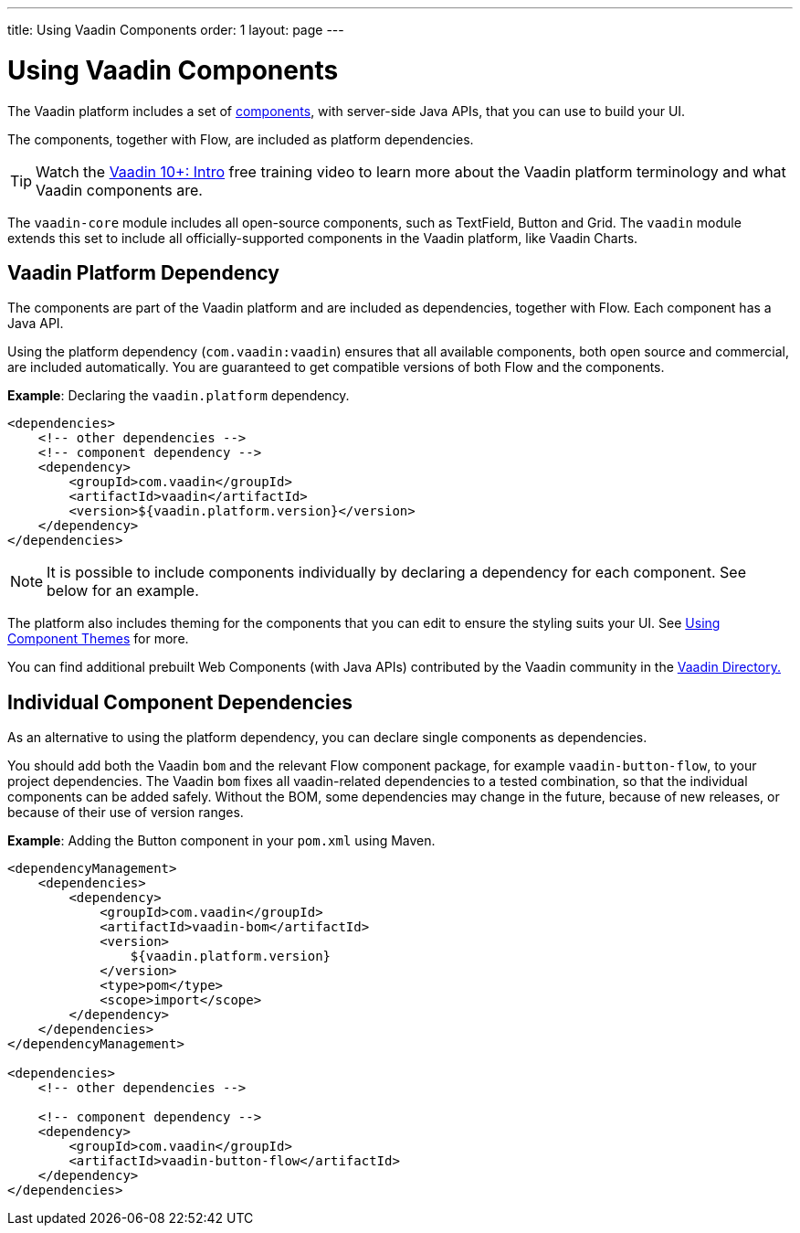 ---
title: Using Vaadin Components
order: 1
layout: page
---

= Using Vaadin Components

The Vaadin platform includes a set of https://vaadin.com/components/browse[components], with server-side Java APIs, that you can use to build your UI.

The components, together with Flow, are included as platform dependencies.

TIP: Watch the https://vaadin.com/training/course/view/v10-intro[Vaadin 10+: Intro] free training video to learn more about the Vaadin platform terminology and what Vaadin components are.

The `vaadin-core` module includes all open-source components, such as TextField, Button and Grid. The `vaadin` module extends this set to include all officially-supported components in the Vaadin platform, like Vaadin Charts.

== Vaadin Platform Dependency

The components are part of the Vaadin platform and are included as dependencies, together with Flow. Each component has a Java API.

Using the platform dependency (`com.vaadin:vaadin`) ensures that all available components, both open source and commercial, are included automatically. You are guaranteed to get compatible versions of both Flow and the components.

*Example*: Declaring the `vaadin.platform` dependency.

[source,xml]
----
<dependencies>
    <!-- other dependencies -->
    <!-- component dependency -->
    <dependency>
        <groupId>com.vaadin</groupId>
        <artifactId>vaadin</artifactId>
        <version>${vaadin.platform.version}</version>
    </dependency>
</dependencies>
----

[NOTE]
It is possible to include components individually by declaring a dependency for each component. See below for an example.

The platform also includes theming for the components that you can edit to ensure the styling suits your UI. See <<../theme/using-component-themes#,Using Component Themes>> for more.

You can find additional prebuilt Web Components (with Java APIs) contributed by the Vaadin community in the https://vaadin.com/directory/search[Vaadin Directory.]

== Individual Component Dependencies

As an alternative to using the platform dependency, you can declare single components as dependencies.

You should add both the Vaadin `bom` and the relevant Flow component package, for example `vaadin-button-flow`, to your project dependencies. The Vaadin `bom` fixes all vaadin-related dependencies to a tested combination, so that the individual components can be added safely. Without the BOM, some dependencies may change in the future, because of new releases, or because of their use of version ranges.

*Example*: Adding the Button component in your `pom.xml` using Maven.

[source,xml]
----
<dependencyManagement>
    <dependencies>
        <dependency>
            <groupId>com.vaadin</groupId>
            <artifactId>vaadin-bom</artifactId>
            <version>
                ${vaadin.platform.version}
            </version>
            <type>pom</type>
            <scope>import</scope>
        </dependency>
    </dependencies>
</dependencyManagement>

<dependencies>
    <!-- other dependencies -->

    <!-- component dependency -->
    <dependency>
        <groupId>com.vaadin</groupId>
        <artifactId>vaadin-button-flow</artifactId>
    </dependency>
</dependencies>
----
